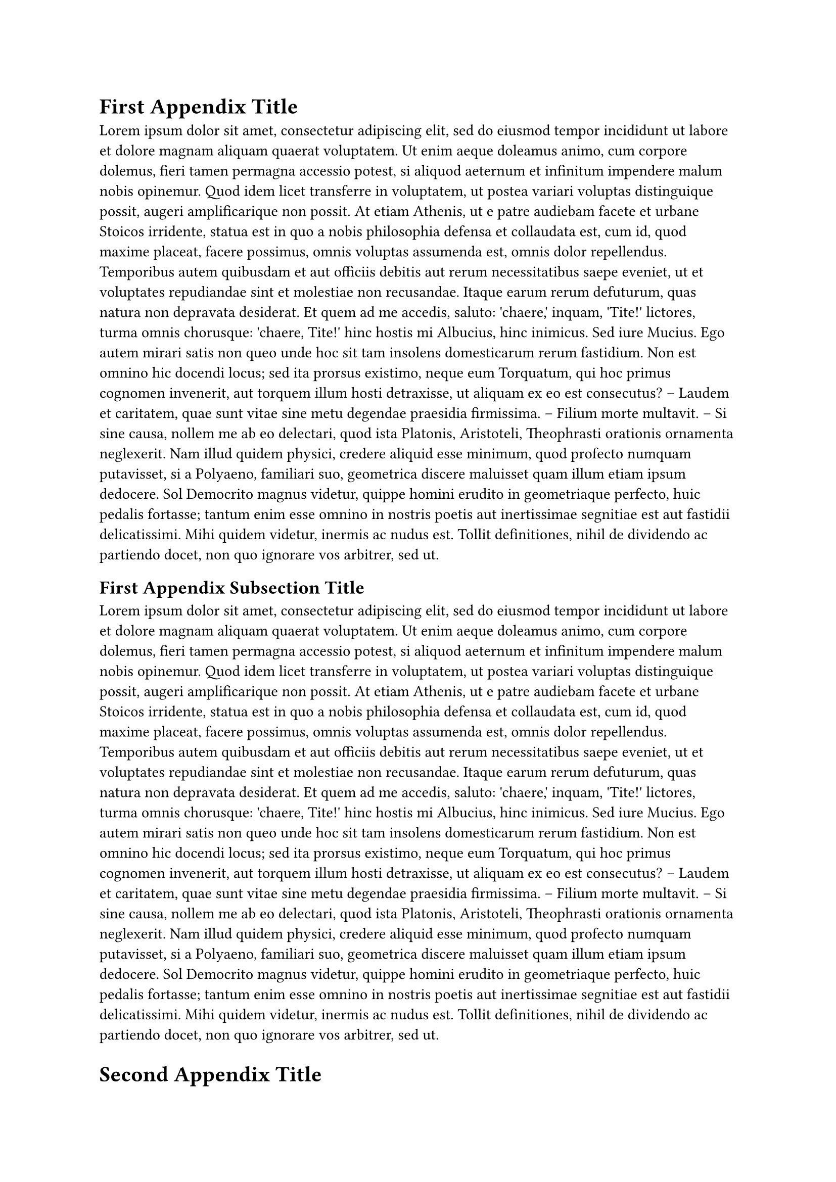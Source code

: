 
= First Appendix Title

#lorem(300)

== First Appendix Subsection Title

#lorem(300)

= Second Appendix Title

== Second Appendix Subsection Title

#lorem(300)
